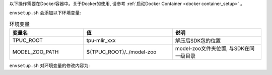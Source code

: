 以下操作需要在Docker容器中。关于Docker的使用, 请参考
:ref:`启动Docker Container <docker container_setup>` 。


.. code-block:: console
   :linenos:

   $ tar zxf tpu-mlir_xxxx.tar.gz
   $ source tpu-mlir_xxxx/envsetup.sh

``envsetup.sh`` 会添加以下环境变量:

.. list-table:: 环境变量
   :widths: 25 30 30
   :header-rows: 1

   * - 变量名
     - 值
     - 说明
   * - TPUC_ROOT
     - tpu-mlir_xxx
     - 解压后SDK包的位置
   * - MODEL_ZOO_PATH
     - ${TPUC_ROOT}/../model-zoo
     - model-zoo文件夹位置, 与SDK在同一级目录

``envsetup.sh`` 对环境变量的修改内容为:

.. code-block:: shell
   :linenos:

   export PATH=${TPUC_ROOT}/bin:$PATH
   export PATH=${TPUC_ROOT}/python/tools:$PATH
   export PATH=${TPUC_ROOT}/python/utils:$PATH
   export PATH=${TPUC_ROOT}/python/test:$PATH
   export PATH=${TPUC_ROOT}/python/samples:$PATH
   export LD_LIBRARY_PATH=$TPUC_ROOT/lib:$LD_LIBRARY_PATH
   export PYTHONPATH=${TPUC_ROOT}/python:$PYTHONPATH
   export MODEL_ZOO_PATH=${TPUC_ROOT}/../model-zoo
